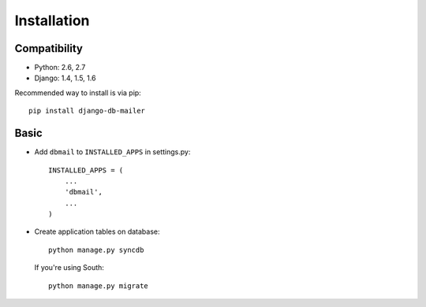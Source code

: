 Installation
============

Compatibility
-------------
* Python: 2.6, 2.7
* Django: 1.4, 1.5, 1.6


Recommended way to install is via pip::

  pip install django-db-mailer


.. _basic:

Basic
-----

* Add ``dbmail`` to ``INSTALLED_APPS`` in settings.py::

    INSTALLED_APPS = (
        ...
        'dbmail',
        ...
    )

* Create application tables on database::

    python manage.py syncdb

  If you're using South::

    python manage.py migrate

